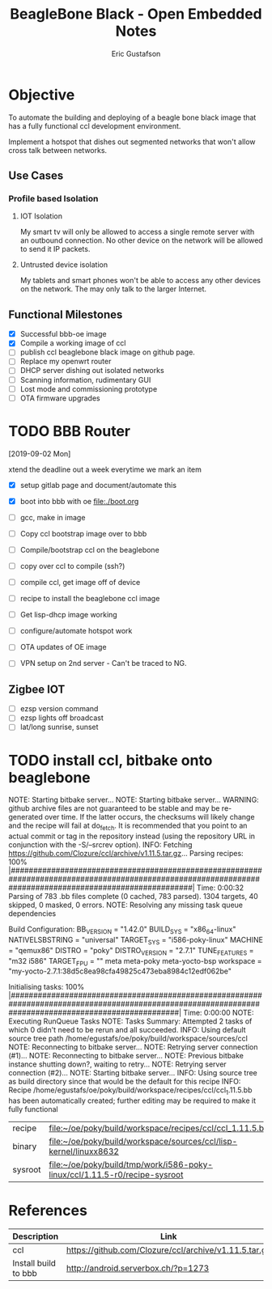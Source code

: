 #+title: BeagleBone Black - Open Embedded Notes
#+author: Eric Gustafson

* Objective
  To automate the building and deploying of a beagle bone black image
  that has a fully functional ccl development environment.
  
  Implement a hotspot that dishes out segmented networks that won't
  allow cross talk between networks.  

** Use Cases

*** Profile based Isolation

**** IOT Isolation
   My smart tv will only be allowed to access a single remote server
   with an outbound connection.  No other device on the network will be 
   allowed to send it IP packets.

**** Untrusted device isolation
     My tablets and smart phones won't be able to access any other
     devices on the network.  The may only talk to the larger
     Internet.

** Functional Milestones
   - [X] Successful bbb-oe image
   - [X] Compile a working image of ccl
   - [ ] publish ccl beaglebone black image on github page.
   - [ ] Replace my openwrt router
   - [ ] DHCP server dishing out isolated networks
   - [ ] Scanning information, rudimentary GUI
   - [ ] Lost mode and commissioning prototype
   - [ ] OTA firmware upgrades
   

* TODO BBB Router
  DEADLINE: <2019-09-06 Fri>
  [2019-09-02 Mon]

  xtend the deadline out a week everytime we mark an item
   
   - [X] setup gitlab page and document/automate this
   - [X] boot into bbb with oe
     [[file:./boot.org]]
   - [ ] gcc, make in image
     
   - [ ] Copy ccl bootstrap image over to bbb
     
   - [ ] Compile/bootstrap ccl on the beaglebone
   - [ ] copy over ccl to compile (ssh?)
   - [ ] compile ccl, get image off of device
   - [ ] recipe to install the beaglebone ccl image
   - [ ] Get lisp-dhcp image working
   - [ ] configure/automate hotspot work
   - [ ] OTA updates of OE image
   - [ ] VPN setup on 2nd server -  Can't be traced to NG.

** Zigbee IOT
     - [ ] ezsp version command
     - [ ] ezsp lights off broadcast
     - [ ] lat/long sunrise, sunset 

* TODO install ccl, bitbake onto beaglebone
NOTE: Starting bitbake server...
NOTE: Starting bitbake server...
WARNING: github archive files are not guaranteed to be stable and may be re-generated over time. If the latter occurs, the checksums will likely change and the recipe will fail at do_fetch. It is recommended that you point to an actual commit or tag in the repository instead (using the repository URL in conjunction with the -S/--srcrev option).
INFO: Fetching https://github.com/Clozure/ccl/archive/v1.11.5.tar.gz...
Parsing recipes: 100% |#########################################################################################################################################################| Time: 0:00:32
Parsing of 783 .bb files complete (0 cached, 783 parsed). 1304 targets, 40 skipped, 0 masked, 0 errors.
NOTE: Resolving any missing task queue dependencies

Build Configuration:
BB_VERSION           = "1.42.0"
BUILD_SYS            = "x86_64-linux"
NATIVELSBSTRING      = "universal"
TARGET_SYS           = "i586-poky-linux"
MACHINE              = "qemux86"
DISTRO               = "poky"
DISTRO_VERSION       = "2.7.1"
TUNE_FEATURES        = "m32 i586"
TARGET_FPU           = ""
meta                 
meta-poky            
meta-yocto-bsp       
workspace            = "my-yocto-2.7.1:38d5c8ea98cfa49825c473eba8984c12edf062be"

Initialising tasks: 100% |######################################################################################################################################################| Time: 0:00:00
NOTE: Executing RunQueue Tasks
NOTE: Tasks Summary: Attempted 2 tasks of which 0 didn't need to be rerun and all succeeded.
INFO: Using default source tree path /home/egustafs/oe/poky/build/workspace/sources/ccl
NOTE: Reconnecting to bitbake server...
NOTE: Retrying server connection (#1)...
NOTE: Reconnecting to bitbake server...
NOTE: Previous bitbake instance shutting down?, waiting to retry...
NOTE: Retrying server connection (#2)...
NOTE: Starting bitbake server...
INFO: Using source tree as build directory since that would be the default for this recipe
INFO: Recipe /home/egustafs/oe/poky/build/workspace/recipes/ccl/ccl_1.11.5.bb has been automatically created; further editing may be required to make it fully functional


 | recipe  | [[file:~/oe/poky/build/workspace/recipes/ccl/ccl_1.11.5.bb]]                   |
 | binary  | [[file:~/oe/poky/build/workspace/sources/ccl/lisp-kernel/linuxx8632]]          |
 | sysroot | [[file:~/oe/poky/build/tmp/work/i586-poky-linux/ccl/1.11.5-r0/recipe-sysroot]] |


* References

  | Description          | Link                                                  |
  |----------------------+-------------------------------------------------------|
  | ccl                  | [[https://github.com/Clozure/ccl/archive/v1.11.5.tar.gz]] |
  | Install build to bbb | http://android.serverbox.ch/?p=1273                   |

